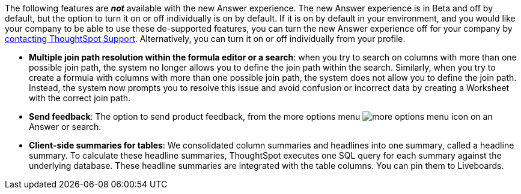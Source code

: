 The following features are *_not_* available with the new Answer experience.
The new Answer experience is in [.badge.badge-update]#Beta# and off by default, but the option to turn it on or off individually is on by default.
If it is on by default in your environment, and you would like your company to be able to use these de-supported features, you can turn the new Answer experience off for your company by xref:support-contact.adoc[contacting ThoughtSpot Support].
Alternatively, you can turn it on or off individually from your profile.

////
 back button functionality removed for now (6/23/21)
* *Browser back button*: you can no longer use the browser back button to go back one step in a search or Answer. Instead, use the new product back button to the left of an Answer name.
////

* *Multiple join path resolution within the formula editor or a search*: when you try to search on columns with more than one possible join path, the system no longer allows you to define the join path within the search.
Similarly, when you try to create a formula with columns with more than one possible join path, the system does not allow you to define the join path.
Instead, the system now prompts you to resolve this issue and avoid confusion or incorrect data by creating a Worksheet with the correct join path.
* *Send feedback*: The option to send product feedback, from the more options menu image:icon-more-10px.png[more options menu icon] on an Answer or search.
* *Client-side summaries for tables*: We consolidated column summaries and headlines into one summary, called a headline summary. To calculate these headline summaries, ThoughtSpot executes one SQL query for each summary against the underlying database.
These headline summaries are integrated with the table columns.
You can pin them to Liveboards.
